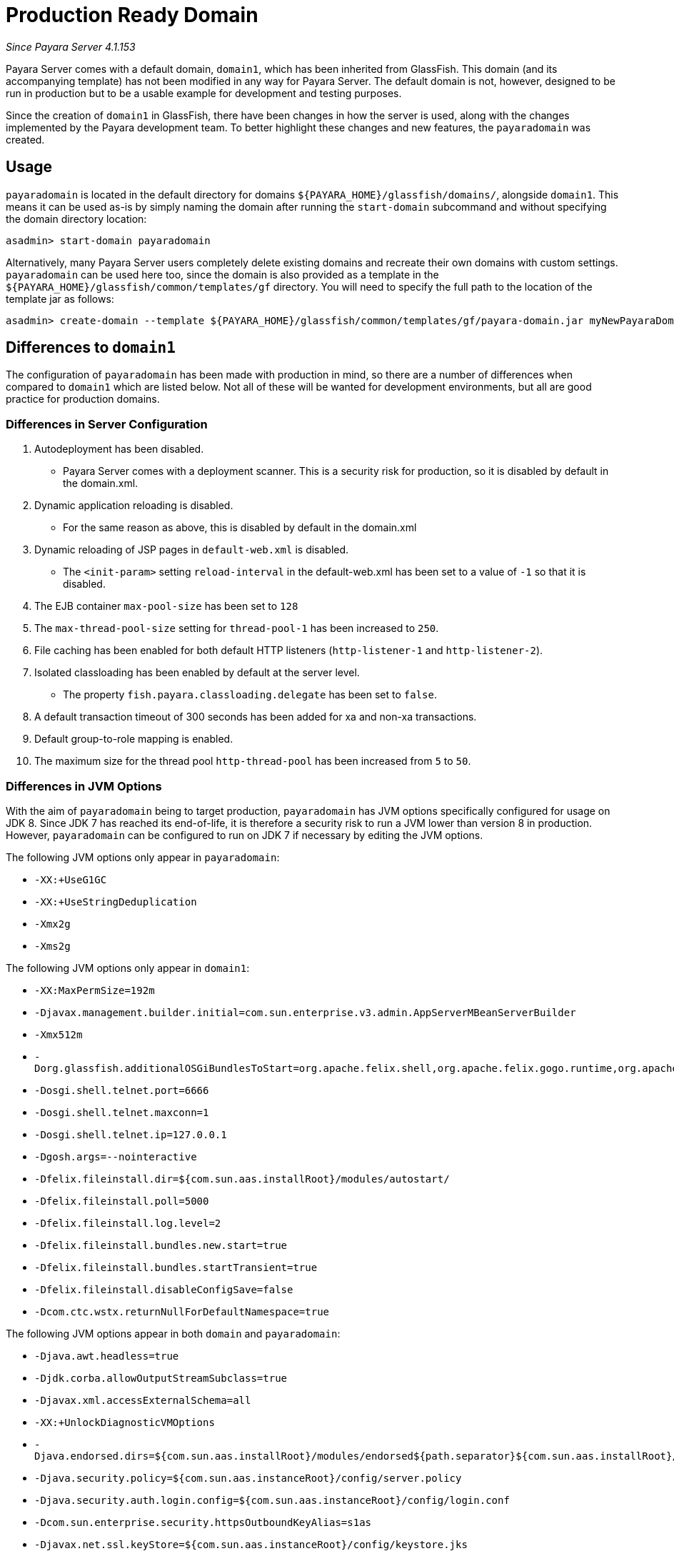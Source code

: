 [[production-ready-domain]]
= Production Ready Domain

_Since Payara Server 4.1.153_

Payara Server comes with a default domain, `domain1`, which has been
inherited from GlassFish. This domain (and its accompanying template)
has not been modified in any way for Payara Server. The default domain is not, however,
designed to be run in production but to be a usable example for
development and testing purposes.

Since the creation of `domain1` in GlassFish, there have been changes in
how the server is used, along with the changes implemented by the Payara
development team. To better highlight these changes and new features,
the `payaradomain` was created.

[[usage]]
== Usage

`payaradomain` is located in the default directory for domains
`${PAYARA_HOME}/glassfish/domains/`, alongside `domain1`. This means it
can be used as-is by simply naming the domain after running the
`start-domain` subcommand and without specifying the domain directory
location:

[source, shell]
----
asadmin> start-domain payaradomain
----

Alternatively, many Payara Server users completely delete existing
domains and recreate their own domains with custom settings.
`payaradomain` can be used here too, since the domain is also provided
as a template in the `${PAYARA_HOME}/glassfish/common/templates/gf`
directory. You will need to specify the full path to the location of the
template jar as follows:

[source, shell]
----
asadmin> create-domain --template ${PAYARA_HOME}/glassfish/common/templates/gf/payara-domain.jar myNewPayaraDomain
----

[[differences-to-domain1]]
== Differences to `domain1`

The configuration of `payaradomain` has been made with production in
mind, so there are a number of differences when compared to `domain1`
which are listed below. Not all of these will be wanted for development
environments, but all are good practice for production domains.

=== Differences in Server Configuration

1.  Autodeployment has been disabled.
* Payara Server comes with a deployment scanner. This is a security risk
for production, so it is disabled by default in the domain.xml.
2.  Dynamic application reloading is disabled.
* For the same reason as above, this is disabled by default in the
domain.xml
3.  Dynamic reloading of JSP pages in `default-web.xml` is disabled.
* The `<init-param>` setting `reload-interval` in the default-web.xml has
been set to a value of `-1` so that it is disabled.
4.  The EJB container `max-pool-size` has been set to `128`
5.  The `max-thread-pool-size` setting for `thread-pool-1` has been
increased to `250`.
6.  File caching has been enabled for both default HTTP listeners
(`http-listener-1` and `http-listener-2`).
7.  Isolated classloading has been enabled by default at the server
level.
* The property `fish.payara.classloading.delegate` has been set to `false`.
8.  A default transaction timeout of 300 seconds has been added for xa
and non-xa transactions.
9.  Default group-to-role mapping is enabled.
10. The maximum size for the thread pool `http-thread-pool` has been
increased from `5` to `50`.

=== Differences in JVM Options

With the aim of `payaradomain` being to target production, `payaradomain` has
JVM options specifically configured for usage on JDK 8. Since JDK 7 has
reached its end-of-life, it is therefore a security risk to run a JVM lower
than version 8 in production. However, `payaradomain` can be configured to
run on JDK 7 if necessary by editing the JVM options.

The following JVM options only appear in `payaradomain`:

* `-XX:+UseG1GC`
* `-XX:+UseStringDeduplication`
* `-Xmx2g`
* `-Xms2g`

The following JVM options only appear in `domain1`:

* `-XX:MaxPermSize=192m`
* `-Djavax.management.builder.initial=com.sun.enterprise.v3.admin.AppServerMBeanServerBuilder`
* `-Xmx512m`
* `-Dorg.glassfish.additionalOSGiBundlesToStart=org.apache.felix.shell,org.apache.felix.gogo.runtime,org.apache.felix.gogo.shell,org.apache.felix.gogo.command,org.apache.felix.shell.remote,org.apache.felix.fileinstall`
* `-Dosgi.shell.telnet.port=6666`
* `-Dosgi.shell.telnet.maxconn=1`
* `-Dosgi.shell.telnet.ip=127.0.0.1`
* `-Dgosh.args=--nointeractive`
* `-Dfelix.fileinstall.dir=${com.sun.aas.installRoot}/modules/autostart/`
* `-Dfelix.fileinstall.poll=5000`
* `-Dfelix.fileinstall.log.level=2`
* `-Dfelix.fileinstall.bundles.new.start=true`
* `-Dfelix.fileinstall.bundles.startTransient=true`
* `-Dfelix.fileinstall.disableConfigSave=false`
* `-Dcom.ctc.wstx.returnNullForDefaultNamespace=true`

The following JVM options appear in both `domain` and `payaradomain`:

* `-Djava.awt.headless=true`
* `-Djdk.corba.allowOutputStreamSubclass=true`
* `-Djavax.xml.accessExternalSchema=all`
* `-XX:+UnlockDiagnosticVMOptions`
* `-Djava.endorsed.dirs=${com.sun.aas.installRoot}/modules/endorsed${path.separator}${com.sun.aas.installRoot}/lib/endorsed`
* `-Djava.security.policy=${com.sun.aas.instanceRoot}/config/server.policy`
* `-Djava.security.auth.login.config=${com.sun.aas.instanceRoot}/config/login.conf`
* `-Dcom.sun.enterprise.security.httpsOutboundKeyAlias=s1as`
* `-Djavax.net.ssl.keyStore=${com.sun.aas.instanceRoot}/config/keystore.jks`
* `-Djavax.net.ssl.trustStore=${com.sun.aas.instanceRoot}/config/cacerts.jks`
* `-Djava.ext.dirs=${com.sun.aas.javaRoot}/lib/ext${path.separator}${com.sun.aas.javaRoot}/jre/lib/ext${path.separator}${com.sun.aas.instanceRoot}/lib/ext`
* `-Djdbc.drivers=org.apache.derby.jdbc.ClientDriver`
* `-DANTLR_USE_DIRECT_CLASS_LOADING=true`
* `-Dcom.sun.enterprise.config.config_environment_factory_class=com.sun.enterprise.config.serverbeans.AppserverConfigEnvironmentFactory`
* `-XX:NewRatio=2`
* `-Djdk.tls.rejectClientInitiatedRenegotiation=true`
* `-Dorg.jboss.weld.serialization.beanIdentifierIndexOptimization=false`
* `-Dorg.glassfish.grizzly.DEFAULT_MEMORY_MANAGER=org.glassfish.grizzly.memory.HeapMemoryManager`
